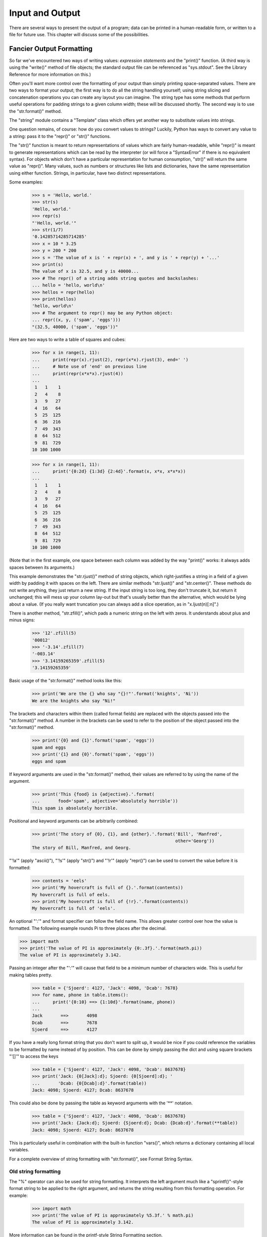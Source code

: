 
Input and Output
****************

There are several ways to present the output of a program; data can be
printed in a human-readable form, or written to a file for future use.
This chapter will discuss some of the possibilities.


Fancier Output Formatting
=========================

So far we've encountered two ways of writing values: *expression
statements* and the "print()" function.  (A third way is using the
"write()" method of file objects; the standard output file can be
referenced as "sys.stdout". See the Library Reference for more
information on this.)

Often you'll want more control over the formatting of your output than
simply printing space-separated values.  There are two ways to format
your output; the first way is to do all the string handling yourself;
using string slicing and concatenation operations you can create any
layout you can imagine.  The string type has some methods that perform
useful operations for padding strings to a given column width; these
will be discussed shortly.  The second way is to use the
"str.format()" method.

The "string" module contains a "Template" class which offers yet
another way to substitute values into strings.

One question remains, of course: how do you convert values to strings?
Luckily, Python has ways to convert any value to a string: pass it to
the "repr()" or "str()" functions.

The "str()" function is meant to return representations of values
which are fairly human-readable, while "repr()" is meant to generate
representations which can be read by the interpreter (or will force a
"SyntaxError" if there is no equivalent syntax).  For objects which
don't have a particular representation for human consumption, "str()"
will return the same value as "repr()".  Many values, such as numbers
or structures like lists and dictionaries, have the same
representation using either function.  Strings, in particular, have
two distinct representations.

Some examples:

   >>> s = 'Hello, world.'
   >>> str(s)
   'Hello, world.'
   >>> repr(s)
   "'Hello, world.'"
   >>> str(1/7)
   '0.14285714285714285'
   >>> x = 10 * 3.25
   >>> y = 200 * 200
   >>> s = 'The value of x is ' + repr(x) + ', and y is ' + repr(y) + '...'
   >>> print(s)
   The value of x is 32.5, and y is 40000...
   >>> # The repr() of a string adds string quotes and backslashes:
   ... hello = 'hello, world\n'
   >>> hellos = repr(hello)
   >>> print(hellos)
   'hello, world\n'
   >>> # The argument to repr() may be any Python object:
   ... repr((x, y, ('spam', 'eggs')))
   "(32.5, 40000, ('spam', 'eggs'))"

Here are two ways to write a table of squares and cubes:

   >>> for x in range(1, 11):
   ...     print(repr(x).rjust(2), repr(x*x).rjust(3), end=' ')
   ...     # Note use of 'end' on previous line
   ...     print(repr(x*x*x).rjust(4))
   ...
    1   1    1
    2   4    8
    3   9   27
    4  16   64
    5  25  125
    6  36  216
    7  49  343
    8  64  512
    9  81  729
   10 100 1000

   >>> for x in range(1, 11):
   ...     print('{0:2d} {1:3d} {2:4d}'.format(x, x*x, x*x*x))
   ...
    1   1    1
    2   4    8
    3   9   27
    4  16   64
    5  25  125
    6  36  216
    7  49  343
    8  64  512
    9  81  729
   10 100 1000

(Note that in the first example, one space between each column was
added by the way "print()" works: it always adds spaces between its
arguments.)

This example demonstrates the "str.rjust()" method of string objects,
which right-justifies a string in a field of a given width by padding
it with spaces on the left.  There are similar methods "str.ljust()"
and "str.center()".  These methods do not write anything, they just
return a new string.  If the input string is too long, they don't
truncate it, but return it unchanged; this will mess up your column
lay-out but that's usually better than the alternative, which would be
lying about a value.  (If you really want truncation you can always
add a slice operation, as in "x.ljust(n)[:n]".)

There is another method, "str.zfill()", which pads a numeric string on
the left with zeros.  It understands about plus and minus signs:

   >>> '12'.zfill(5)
   '00012'
   >>> '-3.14'.zfill(7)
   '-003.14'
   >>> '3.14159265359'.zfill(5)
   '3.14159265359'

Basic usage of the "str.format()" method looks like this:

   >>> print('We are the {} who say "{}!"'.format('knights', 'Ni'))
   We are the knights who say "Ni!"

The brackets and characters within them (called format fields) are
replaced with the objects passed into the "str.format()" method.  A
number in the brackets can be used to refer to the position of the
object passed into the "str.format()" method.

   >>> print('{0} and {1}'.format('spam', 'eggs'))
   spam and eggs
   >>> print('{1} and {0}'.format('spam', 'eggs'))
   eggs and spam

If keyword arguments are used in the "str.format()" method, their
values are referred to by using the name of the argument.

   >>> print('This {food} is {adjective}.'.format(
   ...       food='spam', adjective='absolutely horrible'))
   This spam is absolutely horrible.

Positional and keyword arguments can be arbitrarily combined:

   >>> print('The story of {0}, {1}, and {other}.'.format('Bill', 'Manfred',
                                                          other='Georg'))
   The story of Bill, Manfred, and Georg.

"'!a'" (apply "ascii()"), "'!s'" (apply "str()") and "'!r'" (apply
"repr()") can be used to convert the value before it is formatted:

   >>> contents = 'eels'
   >>> print('My hovercraft is full of {}.'.format(contents))
   My hovercraft is full of eels.
   >>> print('My hovercraft is full of {!r}.'.format(contents))
   My hovercraft is full of 'eels'.

An optional "':'" and format specifier can follow the field name. This
allows greater control over how the value is formatted.  The following
example rounds Pi to three places after the decimal.

>>> import math
>>> print('The value of PI is approximately {0:.3f}.'.format(math.pi))
The value of PI is approximately 3.142.

Passing an integer after the "':'" will cause that field to be a
minimum number of characters wide.  This is useful for making tables
pretty.

   >>> table = {'Sjoerd': 4127, 'Jack': 4098, 'Dcab': 7678}
   >>> for name, phone in table.items():
   ...     print('{0:10} ==> {1:10d}'.format(name, phone))
   ...
   Jack       ==>       4098
   Dcab       ==>       7678
   Sjoerd     ==>       4127

If you have a really long format string that you don't want to split
up, it would be nice if you could reference the variables to be
formatted by name instead of by position.  This can be done by simply
passing the dict and using square brackets "'[]'" to access the keys

   >>> table = {'Sjoerd': 4127, 'Jack': 4098, 'Dcab': 8637678}
   >>> print('Jack: {0[Jack]:d}; Sjoerd: {0[Sjoerd]:d}; '
   ...       'Dcab: {0[Dcab]:d}'.format(table))
   Jack: 4098; Sjoerd: 4127; Dcab: 8637678

This could also be done by passing the table as keyword arguments with
the '**' notation.

   >>> table = {'Sjoerd': 4127, 'Jack': 4098, 'Dcab': 8637678}
   >>> print('Jack: {Jack:d}; Sjoerd: {Sjoerd:d}; Dcab: {Dcab:d}'.format(**table))
   Jack: 4098; Sjoerd: 4127; Dcab: 8637678

This is particularly useful in combination with the built-in function
"vars()", which returns a dictionary containing all local variables.

For a complete overview of string formatting with "str.format()", see
Format String Syntax.


Old string formatting
---------------------

The "%" operator can also be used for string formatting. It interprets
the left argument much like a "sprintf()"-style format string to be
applied to the right argument, and returns the string resulting from
this formatting operation. For example:

   >>> import math
   >>> print('The value of PI is approximately %5.3f.' % math.pi)
   The value of PI is approximately 3.142.

More information can be found in the printf-style String Formatting
section.


Reading and Writing Files
=========================

"open()" returns a *file object*, and is most commonly used with two
arguments: "open(filename, mode)".

   >>> f = open('workfile', 'w')

The first argument is a string containing the filename.  The second
argument is another string containing a few characters describing the
way in which the file will be used.  *mode* can be "'r'" when the file
will only be read, "'w'" for only writing (an existing file with the
same name will be erased), and "'a'" opens the file for appending; any
data written to the file is automatically added to the end.  "'r+'"
opens the file for both reading and writing. The *mode* argument is
optional; "'r'" will be assumed if it's omitted.

Normally, files are opened in *text mode*, that means, you read and
write strings from and to the file, which are encoded in a specific
encoding. If encoding is not specified, the default is platform
dependent (see "open()"). "'b'" appended to the mode opens the file in
*binary mode*: now the data is read and written in the form of bytes
objects.  This mode should be used for all files that don't contain
text.

In text mode, the default when reading is to convert platform-specific
line endings ("\n" on Unix, "\r\n" on Windows) to just "\n".  When
writing in text mode, the default is to convert occurrences of "\n"
back to platform-specific line endings.  This behind-the-scenes
modification to file data is fine for text files, but will corrupt
binary data like that in "JPEG" or "EXE" files.  Be very careful to
use binary mode when reading and writing such files.


Methods of File Objects
-----------------------

The rest of the examples in this section will assume that a file
object called "f" has already been created.

To read a file's contents, call "f.read(size)", which reads some
quantity of data and returns it as a string (in text mode) or bytes
object (in binary mode). *size* is an optional numeric argument.  When
*size* is omitted or negative, the entire contents of the file will be
read and returned; it's your problem if the file is twice as large as
your machine's memory. Otherwise, at most *size* bytes are read and
returned. If the end of the file has been reached, "f.read()" will
return an empty string ("''").

   >>> f.read()
   'This is the entire file.\n'
   >>> f.read()
   ''

"f.readline()" reads a single line from the file; a newline character
("\n") is left at the end of the string, and is only omitted on the
last line of the file if the file doesn't end in a newline.  This
makes the return value unambiguous; if "f.readline()" returns an empty
string, the end of the file has been reached, while a blank line is
represented by "'\n'", a string containing only a single newline.

   >>> f.readline()
   'This is the first line of the file.\n'
   >>> f.readline()
   'Second line of the file\n'
   >>> f.readline()
   ''

For reading lines from a file, you can loop over the file object. This
is memory efficient, fast, and leads to simple code:

   >>> for line in f:
   ...     print(line, end='')
   ...
   This is the first line of the file.
   Second line of the file

If you want to read all the lines of a file in a list you can also use
"list(f)" or "f.readlines()".

"f.write(string)" writes the contents of *string* to the file,
returning the number of characters written.

   >>> f.write('This is a test\n')
   15

Other types of objects need to be converted -- either to a string (in
text mode) or a bytes object (in binary mode) -- before writing them:

   >>> value = ('the answer', 42)
   >>> s = str(value)  # convert the tuple to string
   >>> f.write(s)
   18

"f.tell()" returns an integer giving the file object's current
position in the file represented as number of bytes from the beginning
of the file when in binary mode and an opaque number when in text
mode.

To change the file object's position, use "f.seek(offset, from_what)".
The position is computed from adding *offset* to a reference point;
the reference point is selected by the *from_what* argument.  A
*from_what* value of 0 measures from the beginning of the file, 1 uses
the current file position, and 2 uses the end of the file as the
reference point.  *from_what* can be omitted and defaults to 0, using
the beginning of the file as the reference point.

   >>> f = open('workfile', 'rb+')
   >>> f.write(b'0123456789abcdef')
   16
   >>> f.seek(5)      # Go to the 6th byte in the file
   5
   >>> f.read(1)
   b'5'
   >>> f.seek(-3, 2)  # Go to the 3rd byte before the end
   13
   >>> f.read(1)
   b'd'

In text files (those opened without a "b" in the mode string), only
seeks relative to the beginning of the file are allowed (the exception
being seeking to the very file end with "seek(0, 2)") and the only
valid *offset* values are those returned from the "f.tell()", or zero.
Any other *offset* value produces undefined behaviour.

When you're done with a file, call "f.close()" to close it and free up
any system resources taken up by the open file.  After calling
"f.close()", attempts to use the file object will automatically fail.

   >>> f.close()
   >>> f.read()
   Traceback (most recent call last):
     File "<stdin>", line 1, in ?
   ValueError: I/O operation on closed file

It is good practice to use the "with" keyword when dealing with file
objects.  This has the advantage that the file is properly closed
after its suite finishes, even if an exception is raised on the way.
It is also much shorter than writing equivalent "try"-"finally"
blocks:

   >>> with open('workfile', 'r') as f:
   ...     read_data = f.read()
   >>> f.closed
   True

File objects have some additional methods, such as "isatty()" and
"truncate()" which are less frequently used; consult the Library
Reference for a complete guide to file objects.


Saving structured data with "json"
----------------------------------

Strings can easily be written to and read from a file.  Numbers take a
bit more effort, since the "read()" method only returns strings, which
will have to be passed to a function like "int()", which takes a
string like "'123'" and returns its numeric value 123.  When you want
to save more complex data types like nested lists and dictionaries,
parsing and serializing by hand becomes complicated.

Rather than having users constantly writing and debugging code to save
complicated data types to files, Python allows you to use the popular
data interchange format called JSON (JavaScript Object Notation).  The
standard module called "json" can take Python data hierarchies, and
convert them to string representations; this process is called
*serializing*.  Reconstructing the data from the string representation
is called *deserializing*.  Between serializing and deserializing, the
string representing the object may have been stored in a file or data,
or sent over a network connection to some distant machine.

Note: The JSON format is commonly used by modern applications to
  allow for data exchange.  Many programmers are already familiar with
  it, which makes it a good choice for interoperability.

If you have an object "x", you can view its JSON string representation
with a simple line of code:

   >>> json.dumps([1, 'simple', 'list'])
   '[1, "simple", "list"]'

Another variant of the "dumps()" function, called "dump()", simply
serializes the object to a *text file*.  So if "f" is a *text file*
object opened for writing, we can do this:

   json.dump(x, f)

To decode the object again, if "f" is a *text file* object which has
been opened for reading:

   x = json.load(f)

This simple serialization technique can handle lists and dictionaries,
but serializing arbitrary class instances in JSON requires a bit of
extra effort. The reference for the "json" module contains an
explanation of this.

See also: "pickle" - the pickle module

  Contrary to JSON, *pickle* is a protocol which allows the
  serialization of arbitrarily complex Python objects.  As such, it is
  specific to Python and cannot be used to communicate with
  applications written in other languages.  It is also insecure by
  default: deserializing pickle data coming from an untrusted source
  can execute arbitrary code, if the data was crafted by a skilled
  attacker.
